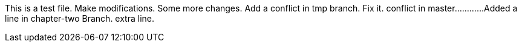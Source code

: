 This is a test file.
Make modifications.
Some more changes.
Add a conflict in tmp branch.
Fix it.
conflict in master............
Added a line in chapter-two Branch.
extra line.

----------------------------------------------------------------------------------------




